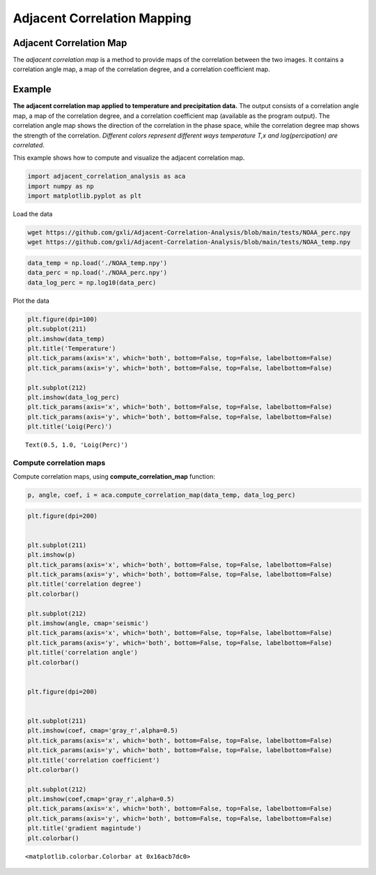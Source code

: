 Adjacent Correlation Mapping
*****************************






------------------------------
Adjacent Correlation Map
------------------------------
The *adjacent correlation map* is a method to provide maps of the correlation between the two images. It contains a correlation angle map, a map of the correlation degree, and a correlation coefficient map.

.. image:: _static/illus_mapping.png
   :alt: Example of adjacent correlation map
   :align: center
   :width: 500px



------------------------------
Example
------------------------------


**The adjacent correlation map applied to temperature and precipitation data.**
The output consists of a correlation angle map, a map of the correlation degree,
and a correlation coefficient map (available as the program output). The
correlation angle map shows the direction of the correlation in the phase space,
while the correlation degree map shows the strength of the correlation.
*Different colors represent different ways temperature T,x  and log(percipation)
are correlated*.

This example shows how to compute and visualize the adjacent correlation
map.

.. code:: ipython3

    import adjacent_correlation_analysis as aca
    import numpy as np
    import matplotlib.pyplot as plt

Load the data

.. code:: bash

    wget https://github.com/gxli/Adjacent-Correlation-Analysis/blob/main/tests/NOAA_perc.npy
    wget https://github.com/gxli/Adjacent-Correlation-Analysis/blob/main/tests/NOAA_temp.npy


.. code:: ipython3

    data_temp = np.load('./NOAA_temp.npy')
    data_perc = np.load('./NOAA_perc.npy')
    data_log_perc = np.log10(data_perc)

Plot the data

.. code:: ipython3

    plt.figure(dpi=100)
    plt.subplot(211)
    plt.imshow(data_temp)
    plt.title('Temperature')
    plt.tick_params(axis='x', which='both', bottom=False, top=False, labelbottom=False)
    plt.tick_params(axis='y', which='both', bottom=False, top=False, labelbottom=False)
    
    plt.subplot(212)
    plt.imshow(data_log_perc)
    plt.tick_params(axis='x', which='both', bottom=False, top=False, labelbottom=False)
    plt.tick_params(axis='y', which='both', bottom=False, top=False, labelbottom=False)
    plt.title('Loig(Perc)')




.. parsed-literal::

    Text(0.5, 1.0, 'Loig(Perc)')




.. image:: _static/mapping/output_5_1.png


__________________________
Compute correlation maps
__________________________

Compute correlation maps, using  **compute_correlation_map** function:

.. code:: ipython3

    p, angle, coef, i = aca.compute_correlation_map(data_temp, data_log_perc)

.. code:: ipython3

    plt.figure(dpi=200)
    
    
    plt.subplot(211)
    plt.imshow(p)
    plt.tick_params(axis='x', which='both', bottom=False, top=False, labelbottom=False)
    plt.tick_params(axis='y', which='both', bottom=False, top=False, labelbottom=False)
    plt.title('correlation degree')
    plt.colorbar()
    
    plt.subplot(212)
    plt.imshow(angle, cmap='seismic')
    plt.tick_params(axis='x', which='both', bottom=False, top=False, labelbottom=False)
    plt.tick_params(axis='y', which='both', bottom=False, top=False, labelbottom=False)
    plt.title('correlation angle')
    plt.colorbar()
    
    
    plt.figure(dpi=200)
    
    
    plt.subplot(211)
    plt.imshow(coef, cmap='gray_r',alpha=0.5)
    plt.tick_params(axis='x', which='both', bottom=False, top=False, labelbottom=False)
    plt.tick_params(axis='y', which='both', bottom=False, top=False, labelbottom=False)
    plt.title('correlation coefficient')
    plt.colorbar()
    
    plt.subplot(212)
    plt.imshow(coef,cmap='gray_r',alpha=0.5)
    plt.tick_params(axis='x', which='both', bottom=False, top=False, labelbottom=False)
    plt.tick_params(axis='y', which='both', bottom=False, top=False, labelbottom=False)
    plt.title('gradient magintude')
    plt.colorbar()
    





.. parsed-literal::

    <matplotlib.colorbar.Colorbar at 0x16acb7dc0>




.. image:: _static/mapping/output_8_1.png



.. image:: _static/mapping/output_8_2.png


